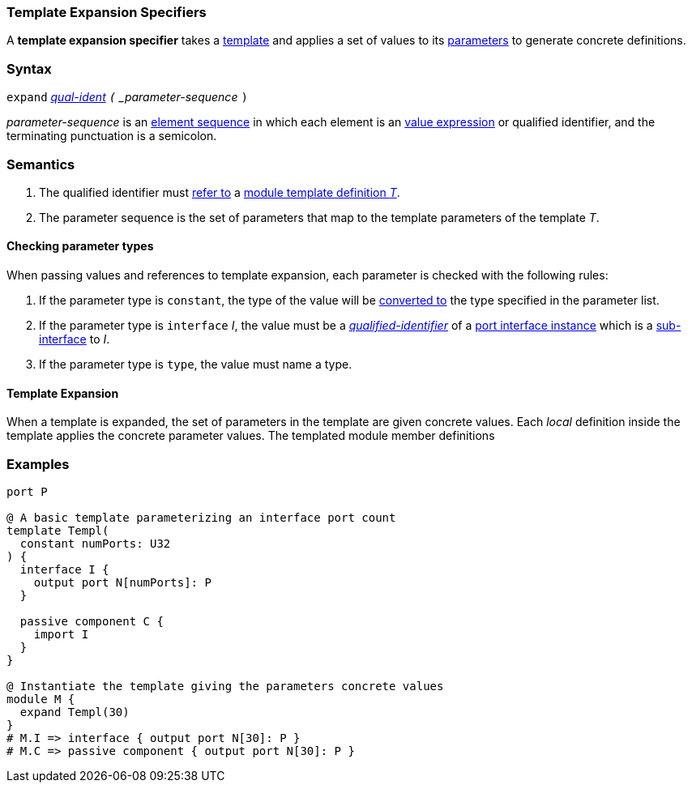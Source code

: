 === Template Expansion Specifiers

A *template expansion specifier* takes a
<<Definitions_Module-Template-Definitions,template>> and
applies a set of values to its <<Template-Parameter-Lists,parameters>>
to generate concrete definitions.

=== Syntax

`expand`
<<Scoping-of-Names_Qualified-Identifiers,_qual-ident>>
`(` _parameter-sequence_ `)`

_parameter-sequence_ is an
<<Element-Sequences,element sequence>> in
which each element is an
<<Values,value expression>> or qualified identifier,
and the terminating punctuation is a semicolon.

=== Semantics

. The qualified identifier must
<<Scoping-of-Names_Resolution-of-Qualified-Identifiers,refer to>>
a
<<Definitions_Module-Template-Definitions,module template definition _T_>>.

. The parameter sequence is the set of parameters that map to
the template parameters of the template _T_.

==== Checking parameter types

When passing values and references to template expansion, each parameter
is checked with the following rules:

. If the parameter type is `constant`, the type of the value will be
<<Type-Checking_Type-Conversion,converted to>> the type specified in the parameter list.

. If the parameter type is `interface` _I_, the value must be a
<<Scoping-of-Names_Qualified-Identifiers,_qualified-identifier_>> of a
<<Ports_Port-Interface-Instances,port interface instance>>
which is a <<Ports_Sub-Interfaces,sub-interface>> to _I_.

. If the parameter type is `type`, the value must name a type.

==== Template Expansion

When a template is expanded, the set of parameters in the template are given
concrete values. Each _local_ definition inside the template applies the concrete
parameter values. The templated module member definitions 

=== Examples

[source,fpp]
----
port P

@ A basic template parameterizing an interface port count
template Templ(
  constant numPorts: U32
) {
  interface I {
    output port N[numPorts]: P
  }

  passive component C {
    import I
  }
}

@ Instantiate the template giving the parameters concrete values
module M {
  expand Templ(30)
}
# M.I => interface { output port N[30]: P }
# M.C => passive component { output port N[30]: P }
----
